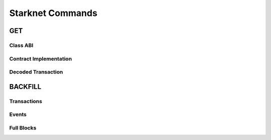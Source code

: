 Starknet Commands
=================


GET
---

Class ABI
*********


Contract Implementation
***********************


Decoded Transaction
*******************


BACKFILL
--------


Transactions
************


Events
******


Full Blocks
***********

